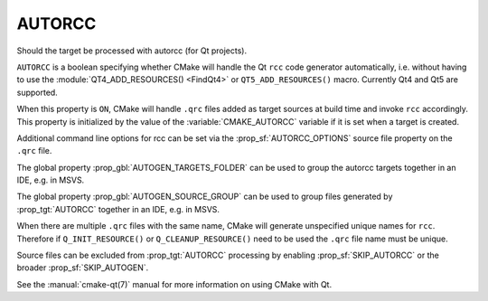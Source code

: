 AUTORCC
-------

Should the target be processed with autorcc (for Qt projects).

``AUTORCC`` is a boolean specifying whether CMake will handle
the Qt ``rcc`` code generator automatically, i.e. without having to use
the :module:`QT4_ADD_RESOURCES() <FindQt4>` or ``QT5_ADD_RESOURCES()``
macro.  Currently Qt4 and Qt5 are supported.

When this property is ``ON``, CMake will handle ``.qrc`` files added
as target sources at build time and invoke ``rcc`` accordingly.
This property is initialized by the value of the :variable:`CMAKE_AUTORCC`
variable if it is set when a target is created.

Additional command line options for rcc can be set via the
:prop_sf:`AUTORCC_OPTIONS` source file property on the ``.qrc`` file.

The global property :prop_gbl:`AUTOGEN_TARGETS_FOLDER` can be used to group
the autorcc targets together in an IDE, e.g. in MSVS.

The global property :prop_gbl:`AUTOGEN_SOURCE_GROUP` can be used to group
files generated by :prop_tgt:`AUTORCC` together in an IDE, e.g.  in MSVS.

When there are multiple ``.qrc`` files with the same name, CMake will
generate unspecified unique names for ``rcc``.  Therefore if
``Q_INIT_RESOURCE()`` or ``Q_CLEANUP_RESOURCE()`` need to be used the
``.qrc`` file name must be unique.

Source files can be excluded from :prop_tgt:`AUTORCC` processing by
enabling :prop_sf:`SKIP_AUTORCC` or the broader :prop_sf:`SKIP_AUTOGEN`.

See the :manual:`cmake-qt(7)` manual for more information on using CMake
with Qt.
